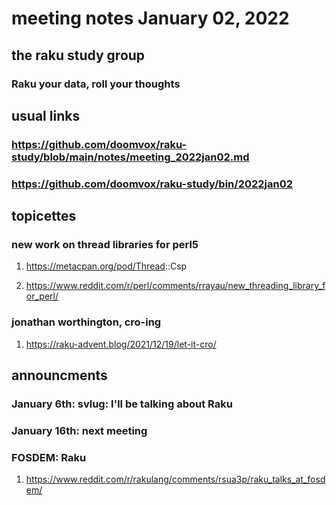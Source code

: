 * meeting notes January 02, 2022
** the raku study group
*** Raku your data, roll your thoughts

** usual links
*** https://github.com/doomvox/raku-study/blob/main/notes/meeting_2022jan02.md 
*** https://github.com/doomvox/raku-study/bin/2022jan02

** topicettes

*** new work on thread libraries for perl5
**** https://metacpan.org/pod/Thread::Csp
**** https://www.reddit.com/r/perl/comments/rrayau/new_threading_library_for_perl/


*** jonathan worthington, cro-ing
**** https://raku-advent.blog/2021/12/19/let-it-cro/


** announcments 
*** January 6th: svlug: I'll be talking about Raku
*** January 16th: next meeting

*** FOSDEM: Raku 
**** https://www.reddit.com/r/rakulang/comments/rsua3p/raku_talks_at_fosdem/
